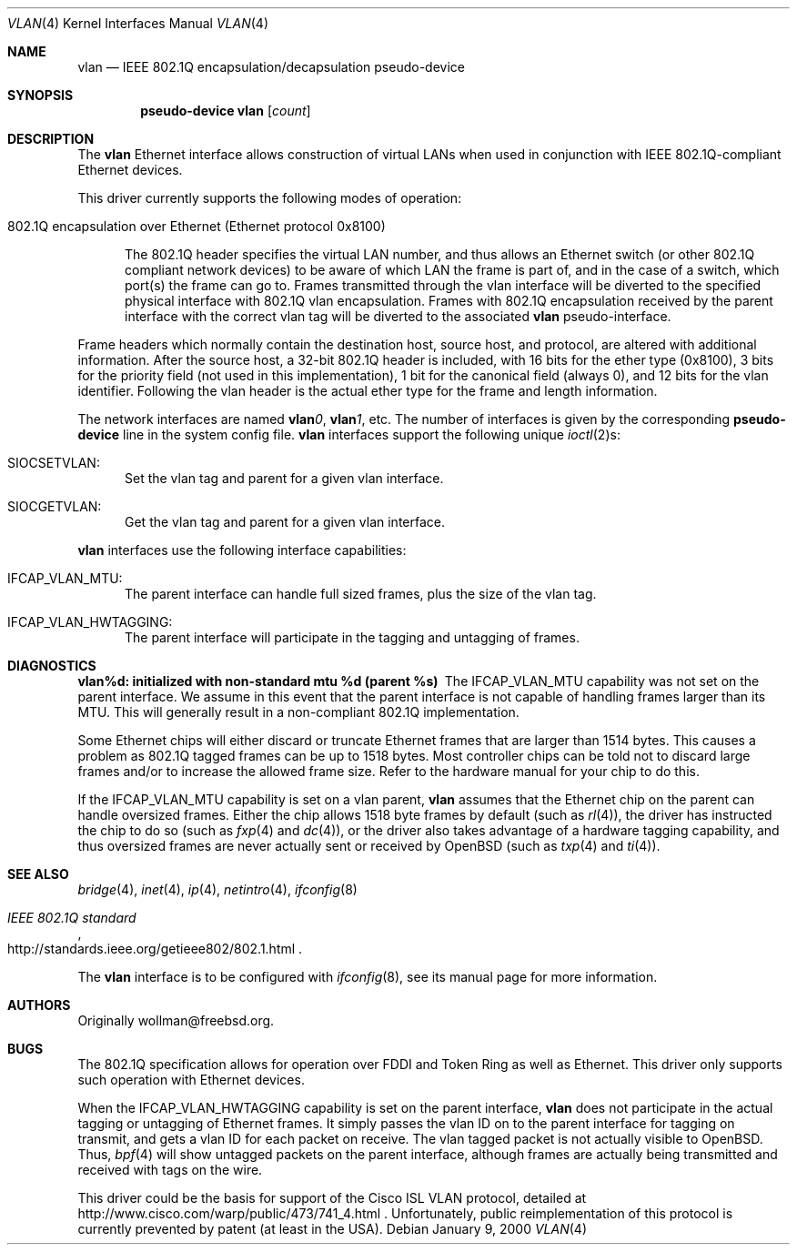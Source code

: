 .\" $OpenBSD: src/share/man/man4/vlan.4,v 1.19 2003/06/06 10:29:41 jmc Exp $
.\"
.\" Copyright (c) 2000 The NetBSD Foundation, Inc.
.\" All rights reserved.
.\"
.\" This code is derived from software contributed to The NetBSD Foundation
.\" by Jason R. Thorpe of Zembu Labs, Inc.
.\"
.\" Redistribution and use in source and binary forms, with or without
.\" modification, are permitted provided that the following conditions
.\" are met:
.\" 1. Redistributions of source code must retain the above copyright
.\"    notice, this list of conditions and the following disclaimer.
.\" 2. Redistributions in binary form must reproduce the above copyright
.\"    notice, this list of conditions and the following disclaimer in the
.\"    documentation and/or other materials provided with the distribution.
.\" 3. All advertising materials mentioning features or use of this software
.\"    must display the following acknowledgement:
.\"        This product includes software developed by the NetBSD
.\"        Foundation, Inc. and its contributors.
.\" 4. Neither the name of The NetBSD Foundation nor the names of its
.\"    contributors may be used to endorse or promote products derived
.\"    from this software without specific prior written permission.
.\"
.\" THIS SOFTWARE IS PROVIDED BY THE NETBSD FOUNDATION, INC. AND CONTRIBUTORS
.\" ``AS IS'' AND ANY EXPRESS OR IMPLIED WARRANTIES, INCLUDING, BUT NOT LIMITED
.\" TO, THE IMPLIED WARRANTIES OF MERCHANTABILITY AND FITNESS FOR A PARTICULAR
.\" PURPOSE ARE DISCLAIMED.  IN NO EVENT SHALL THE FOUNDATION OR CONTRIBUTORS
.\" BE LIABLE FOR ANY DIRECT, INDIRECT, INCIDENTAL, SPECIAL, EXEMPLARY, OR
.\" CONSEQUENTIAL DAMAGES (INCLUDING, BUT NOT LIMITED TO, PROCUREMENT OF
.\" SUBSTITUTE GOODS OR SERVICES; LOSS OF USE, DATA, OR PROFITS; OR BUSINESS
.\" INTERRUPTION) HOWEVER CAUSED AND ON ANY THEORY OF LIABILITY, WHETHER IN
.\" CONTRACT, STRICT LIABILITY, OR TORT (INCLUDING NEGLIGENCE OR OTHERWISE)
.\" ARISING IN ANY WAY OUT OF THE USE OF THIS SOFTWARE, EVEN IF ADVISED OF THE
.\" POSSIBILITY OF SUCH DAMAGE.
.\"
.Dd January 9, 2000
.Dt VLAN 4
.Os
.Sh NAME
.Nm vlan
.Nd "IEEE 802.1Q encapsulation/decapsulation pseudo-device"
.Sh SYNOPSIS
.Cd pseudo-device vlan Op Ar count
.Sh DESCRIPTION
The
.Nm
Ethernet interface allows construction of virtual LANs when used in
conjunction with IEEE 802.1Q-compliant Ethernet devices.
.Pp
This driver currently supports the following modes of operation:
.Bl -tag -width abc
.It 802.1Q encapsulation over Ethernet (Ethernet protocol 0x8100)
.Pp
The 802.1Q header specifies the virtual LAN number, and thus allows an
Ethernet switch (or other 802.1Q compliant network devices) to be aware of
which LAN the frame is part of, and in the case of a switch, which
port(s) the frame can go to.
Frames transmitted through the vlan interface will be diverted to the specified
physical interface with 802.1Q vlan encapsulation.
Frames with 802.1Q encapsulation received by the parent interface with the
correct vlan tag will be diverted to the associated
.Nm
pseudo-interface.
.El
.Pp
Frame headers which normally contain the destination host, source host, and
protocol, are altered with additional information.
After the source host,
a 32-bit 802.1Q header is included, with 16 bits for the ether type (0x8100), 3
bits for the priority field (not used in this implementation), 1 bit for
the canonical field (always 0), and 12 bits for the vlan identifier.
Following the vlan header is the actual ether type for the frame and length
information.
.Pp
The network interfaces are named
.Sy vlan Ns Ar 0 ,
.Sy vlan Ns Ar 1 ,
etc.
The number of interfaces is given by the corresponding
.Sy pseudo-device
line in the system config file.
.Nm
interfaces support the following unique
.Xr ioctl 2 Ns s :
.Bl -tag -width aaa
.It SIOCSETVLAN:
Set the vlan tag and parent for a given vlan interface.
.It SIOCGETVLAN:
Get the vlan tag and parent for a given vlan interface.
.Pp
.El
.Nm
interfaces use the following interface capabilities:
.Bl -tag -width aaa
.It IFCAP_VLAN_MTU:
The parent interface can handle full sized frames, plus the size
of the vlan tag.
.It IFCAP_VLAN_HWTAGGING:
The parent interface will participate in the tagging and untagging of frames.
.El
.Sh DIAGNOSTICS
.Bl -diag
.It "vlan%d: initialized with non-standard mtu %d (parent %s)"
The IFCAP_VLAN_MTU capability was not set on the parent interface.
We assume in this event that the parent interface is not capable of handling
frames larger than its MTU.
This will generally result in a non-compliant 802.1Q implementation.
.Pp
Some Ethernet chips will either discard or truncate
Ethernet frames that are larger than 1514 bytes.
This causes a problem as 802.1Q tagged frames can be up to 1518 bytes.
Most controller chips can be told not to discard large frames
and/or to increase the allowed frame size.
Refer to the hardware manual for your chip to do this.
.El
.Pp
If the IFCAP_VLAN_MTU capability is set on a vlan parent,
.Nm
assumes that the Ethernet chip on the parent can handle
oversized frames.
Either the chip allows 1518 byte frames by default (such as
.Xr rl 4 ) ,
the driver has instructed the chip to do so (such as
.Xr fxp 4
and
.Xr dc 4 ) ,
or the driver also takes advantage of a hardware tagging capability,
and thus oversized frames are never actually sent or received by
.Ox
(such as
.Xr txp 4
and
.Xr ti 4 ) .
.Sh SEE ALSO
.Xr bridge 4 ,
.Xr inet 4 ,
.Xr ip 4 ,
.Xr netintro 4 ,
.Xr ifconfig 8
.Rs
.%T IEEE 802.1Q standard
.%O http://standards.ieee.org/getieee802/802.1.html
.Re
.Pp
The
.Nm
interface is to be configured with
.Xr ifconfig 8 ,
see its manual page for more information.
.Sh AUTHORS
Originally wollman@freebsd.org.
.Sh BUGS
The 802.1Q specification allows for operation over FDDI and Token Ring
as well as Ethernet.
This driver only supports such operation with Ethernet devices.
.Pp
When the IFCAP_VLAN_HWTAGGING capability is set on the parent interface,
.Nm
does not participate in the actual tagging or untagging of Ethernet frames.
It simply passes the vlan ID on to the parent interface for tagging on transmit,
and gets a vlan ID for each packet on receive.
The vlan tagged packet is not actually visible to
.Ox .
Thus,
.Xr bpf 4
will show untagged packets on the parent interface, although frames
are actually being transmitted and received with tags on the wire.
.Pp
This driver could be the basis for support of the Cisco ISL VLAN protocol,
detailed at http://www.cisco.com/warp/public/473/741_4.html .
Unfortunately, public reimplementation of this protocol is currently prevented
by patent (at least in the USA).

